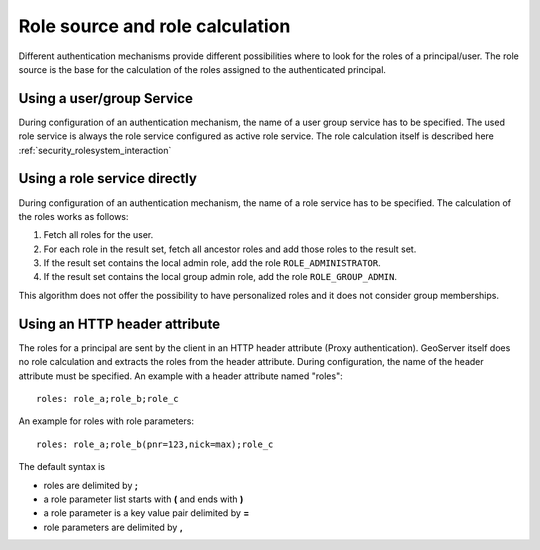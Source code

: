 .. _security_rolesystem_rolesource:

Role source and role calculation
================================

Different authentication mechanisms provide different possibilities where to look for the roles of a principal/user. The  role source is the base for the calculation of the roles assigned to the authenticated principal.

Using a user/group Service
--------------------------

During configuration of an authentication mechanism, the name of a user group service has to be specified. The used role service is always the role service configured as active role service. The role calculation itself is described here :ref:`security_rolesystem_interaction`

Using a role service directly
-----------------------------

During configuration of an authentication mechanism, the name of a role service has to be specified. The calculation of the roles works as follows:

#. Fetch all roles for the user.
#. For each role in the result set, fetch all ancestor roles and add those roles to the result set.
#. If the result set contains the local admin role, add the role ``ROLE_ADMINISTRATOR``.
#. If the result set contains the local group admin role, add the role ``ROLE_GROUP_ADMIN``.

This algorithm does not offer the possibility to have personalized roles and it does not consider group memberships.

Using an HTTP header attribute
------------------------------

The roles for a principal are sent by the client in an HTTP header attribute (Proxy authentication). GeoServer itself does no role calculation and extracts the roles from the header attribute. During configuration, the name of the header attribute must be specified. An example with a header attribute named "roles"::

 	roles: role_a;role_b;role_c

An example for roles with role parameters::

	roles: role_a;role_b(pnr=123,nick=max);role_c

The default syntax is

* roles are delimited by **;**
* a role parameter list starts with **(** and ends with **)** 
* a role parameter is a key value pair delimited by **=**
* role parameters are delimited by **,**
